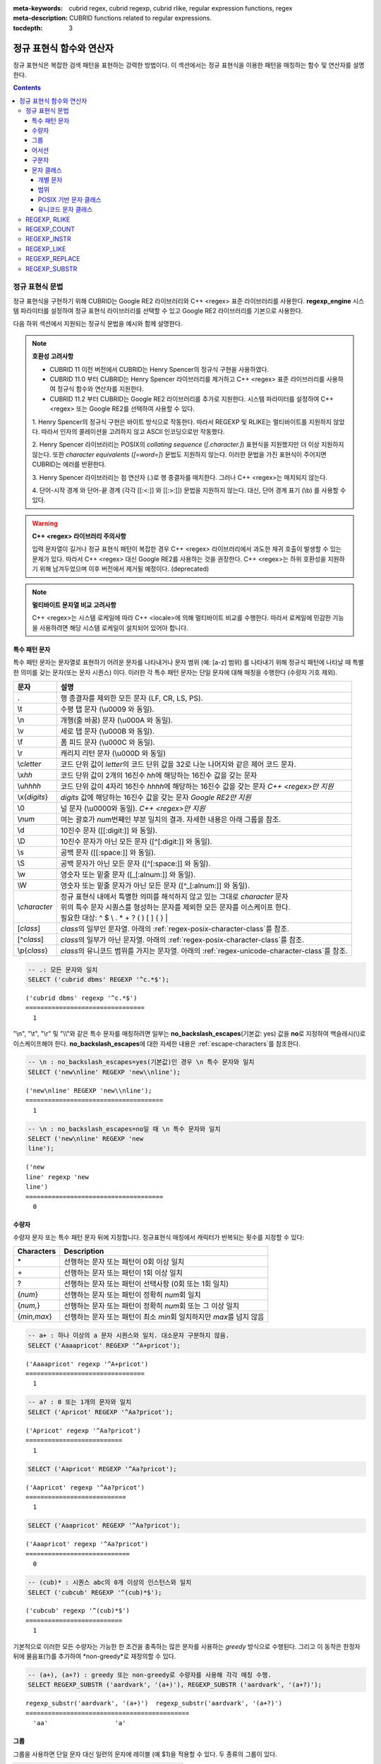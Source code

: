 :meta-keywords: cubrid regex, cubrid regexp, cubrid rlike, regular expression functions, regex
:meta-description: CUBRID functions related to regular expressions.

:tocdepth: 3

*********************************************
정규 표현식 함수와 연산자
*********************************************

정규 표현식은 복잡한 검색 패턴을 표현하는 강력한 방법이다.
이 섹션에서는 정규 표현식을 이용한 패턴을 매칭하는 함수 및 연산자를 설명한다.

.. contents::

.. _regex-syntax:

정규 표현식 문법
================

정규 표현식을 구현하기 위해 CUBRID는 Google RE2 라이브러리와 C++ <regex> 표준 라이브러리를 사용한다.
**regexp_engine** 시스템 파라미터를 설정하여 정규 표현식 라이브러리를 선택할 수 있고 Google RE2 라이브러리를 기본으로 사용한다.

다음 하위 섹션에서 지원되는 정규식 문법을 예시와 함께 설명한다.

.. note::

  **호환성 고려사항**
  
  - CUBRID 11 이전 버전에서 CUBRID는 Henry Spencer의 정규식 구현을 사용하였다.
  - CUBRID 11.0 부터 CUBRID는 Henry Spencer 라이브러리를 제거하고 C++ <regex> 표준 라이브러리를 사용하여 정규식 함수와 연산자를 지원한다.
  - CUBRID 11.2 부터 CUBRID는 Google RE2 라이브러리를 추가로 지원한다. 시스템 파라미터를 설정하여 C++ <regex> 또는 Google RE2를 선택하여 사용할 수 있다.

  \1. Henry Spencer의 정규식 구현은 바이트 방식으로 작동한다. 따라서 REGEXP 및 RLIKE는 멀티바이트를 지원하지 않았다.
  따라서 인자의 콜레이션을 고려하지 않고 ASCII 인코딩으로만 작동했다.
  
  \2. Henry Spencer 라이브러리는 POSIX의 *collating sequence* (*[.character.]*) 표현식을 지원했지만 더 이상 지원하지 않는다.
  또한 *character equivalents* (*[=word=]*) 문법도 지원하지 않는다. 이러한 문법을 가진 표현식이 주어지면 CUBRID는 에러를 반환한다.
  
  \3. Henry Spencer 라이브러리는 점 연산자 (.)로 행 종결자를 매치한다. 그러나 C++ <regex>는 매치되지 않는다.

  \4. 단어-시작 경계 와 단어-끝 경계 (각각 [[:<:]] 와 [[:>:]]) 문법을 지원하지 않는다. 대신, 단어 경계 표기 (\\b) 를 사용할 수 있다.

.. warning::

  **C++ <regex> 라이브러리 주의사항**

  입력 문자열이 길거나 정규 표현식 패턴이 복잡한 경우 C++ <regex> 라이브러리에서 과도한 재귀 호출이 발생할 수 있는 문제가 있다.
  따라서 C++ <regex> 대신 Google RE2를 사용하는 것을 권장한다.
  C++ <regex>는 하위 호환성을 지원하기 위해 남겨두었으며 이후 버전에서 제거될 예정이다. (deprecated)

.. note::

  **멀티바이트 문자열 비교 고려사항**

  C++ <regex>는 시스템 로케일에 따라 C++ <locale>에 의해 멀티바이트 비교를 수행한다. 따라서 로케일에 민감한 기능을 사용하려면 해당 시스템 로케일이 설치되어 있어야 합니다.

특수 패턴 문자
---------------------------

특수 패턴 문자는 문자열로 표현하기 어려운 문자를 나타내거나 문자 범위 (예: [a-z] 범위) 를 나타내기 위해 정규식 패턴에 나타날 때 특별한 의미를 갖는 문자(또는 문자 시퀀스) 이다.
이러한 각 특수 패턴 문자는 단일 문자에 대해 매칭을 수행한다 (수량자 기호 제외).

+----------------+----------------------------------------------------------------------------------------------------------+
| 문자           | 설명                                                                                                     |
+================+==========================================================================================================+
| .              | 행 종결자를 제외한 모든 문자 (LF, CR, LS, PS).                                                           |
+----------------+----------------------------------------------------------------------------------------------------------+
| \\t            | 수평 탭 문자 (\\u0009 와 동일).                                                                          |
+----------------+----------------------------------------------------------------------------------------------------------+
| \\n            | 개행(줄 바꿈) 문자 (\\u000A 와 동일).                                                                    |
+----------------+----------------------------------------------------------------------------------------------------------+
| \\v            | 세로 탭 문자 (\\u000B 와 동일).                                                                          |
+----------------+----------------------------------------------------------------------------------------------------------+
| \\f            | 폼 피드 문자 (\\u000C 와 동일).                                                                          |
+----------------+----------------------------------------------------------------------------------------------------------+
| \\r            | 캐리지 리턴 문자 (\\u000D 와 동일)                                                                       |
+----------------+----------------------------------------------------------------------------------------------------------+
| \\c\ *letter*  | 코드 단위 값이 *letter*\의 코드 단위 값을                                                                |
|                | 32로 나눈 나머지와 같은 제어 코드 문자.                                                                  |
+----------------+----------------------------------------------------------------------------------------------------------+
| \\x\ *hh*      | 코드 단위 값이 2개의 16진수 *hh*\에 해당하는 16진수 값을 갖는 문자                                       |
+----------------+----------------------------------------------------------------------------------------------------------+
| \\u\ *hhhh*    | 코드 단위 값이 4자리 16진수 *hhhh*\에 해당하는 16진수 값을 갖는 문자 *C++ <regex>만 지원*                |
+----------------+----------------------------------------------------------------------------------------------------------+
| \\x\ {*digits*}| *digits* 값에 해당하는 16진수 값을 갖는 문자 *Google RE2만 지원*                                         |
+----------------+----------------------------------------------------------------------------------------------------------+
| \\0            | 널 문자 (\\u0000와 동일). *C++ <regex>만 지원*                                                           |
+----------------+----------------------------------------------------------------------------------------------------------+
| \\\ *num*      | 여는 괄호가 *num*\번째인 부분 일치의 결과. 자세한 내용은 아래 그룹을 참조.                               |
+----------------+----------------------------------------------------------------------------------------------------------+
| \\d            | 10진수 문자 ([[:digit:]] 와 동일).                                                                       |
+----------------+----------------------------------------------------------------------------------------------------------+
| \\D            | 10진수 문자가 아닌 모든 문자 ([^[:digit:]] 와 동일).                                                     |
+----------------+----------------------------------------------------------------------------------------------------------+
| \\s            | 공백 문자 ([[:space:]] 와 동일).                                                                         |
+----------------+----------------------------------------------------------------------------------------------------------+
| \\S            | 공백 문자가 아닌 모든 문자 ([^[:space:]] 와 동일).                                                       |
+----------------+----------------------------------------------------------------------------------------------------------+
| \\w            | 영숫자 또는 밑줄 문자 ([_[:alnum:]] 와 동일).                                                            |
+----------------+----------------------------------------------------------------------------------------------------------+
| \\W            | 영숫자 또는 밑줄 문자가 아닌 모든 문자 ([^_[:alnum:]] 와 동일).                                          |
+----------------+----------------------------------------------------------------------------------------------------------+
|                | | 정규 표현식 내에서 특별한 의미를 해석하지 않고 있는 그대로 *character* 문자                            |
| \\\ *character*| | 위의 특수 문자 시퀀스를 형성하는 문자를 제외한 모든 문자를 이스케이프 한다.                            |
|                | | 필요한 대상: ^ $ \\ . * + ? ( ) [ ] { } \|                                                             |
+----------------+----------------------------------------------------------------------------------------------------------+
| \[\ *class*\]  | *class*\의 일부인 문자열. 아래의 :ref:`regex-posix-character-class`\를 참조.                             |
+----------------+----------------------------------------------------------------------------------------------------------+
| \[^\ *class*\] | *class*\의 일부가 아닌 문자열. 아래의 :ref:`regex-posix-character-class`\를 참조.                        |
+----------------+----------------------------------------------------------------------------------------------------------+
| \\p{*class*}   | *class*\의 유니코드 범위를 가지는 문자열. 아래의 :ref:`regex-unicode-character-class`\를 참조.           |
+----------------+----------------------------------------------------------------------------------------------------------+

.. code-block:: sql

    -- .: 모든 문자와 일치
    SELECT ('cubrid dbms' REGEXP '^c.*$');
    
::

    ('cubrid dbms' regexp '^c.*$')
    ================================
      1

"\\n", "\\t", "\\r" 및 "\\\\"와 같은 특수 문자를 매칭하려면 일부는 **no_backslash_escapes**\(기본값: yes) 값을 **no**\로 지정하여 백슬래시(\\)로 이스케이프해야 한다.
**no_backslash_escapes**\에 대한 자세한 내용은 :ref:`escape-characters`\를 참조한다.

.. code-block:: sql

    -- \n : no_backslash_escapes=yes(기본값)인 경우 \n 특수 문자와 일치
    SELECT ('new\nline' REGEXP 'new\\nline'); 

::
    
    ('new\nline' REGEXP 'new\\nline'); 
    =====================================
      1

.. code-block:: sql

    -- \n : no_backslash_escapes=no일 때 \n 특수 문자와 일치
    SELECT ('new\nline' REGEXP 'new
    line');

::
    
    ('new
    line' regexp 'new
    line')
    =====================================
      0

수량자
------------

수량자 문자 또는 특수 패턴 문자 뒤에 지정합니다. 정규표현식 매칭에서 캐릭터가 반복되는 횟수를 지정할 수 있다:

+----------------+-------------------------------------------------------------------------+
| Characters     | Description                                                             |
+================+=========================================================================+
| \*             | 선행하는 문자 또는 패턴이 0회 이상 일치                                 |
+----------------+-------------------------------------------------------------------------+
| \+             | 선행하는 문자 또는 패턴이 1회 이상 일치                                 |
+----------------+-------------------------------------------------------------------------+
| ?              | 선행하는 문자 또는 패턴이 선택사항 (0회 또는 1회 일치)                  |
+----------------+-------------------------------------------------------------------------+
| {*num*}        | 선행하는 문자 또는 패턴이 정확히 *num*\회 일치                          |
+----------------+-------------------------------------------------------------------------+
| {*num,*}       | 선행하는 문자 또는 패턴이 정확히 *num*\회 또는 그 이상 일치             |
+----------------+-------------------------------------------------------------------------+
| {*min,max*}    | 선행하는 문자 또는 패턴이 최소 *min*\회 일치하지만 *max*\를 넘지 않음   |
+----------------+-------------------------------------------------------------------------+

.. code-block:: sql

    -- a+ : 하나 이상의 a 문자 시퀀스와 일치. 대소문자 구분하지 않음.
    SELECT ('Aaaapricot' REGEXP '^A+pricot');
    
::

    ('Aaaapricot' regexp '^A+pricot')
    ================================
      1

.. code-block:: sql

    -- a? : 0 또는 1개의 문자와 일치
    SELECT ('Apricot' REGEXP '^Aa?pricot');
    
::

    ('Apricot' regexp '^Aa?pricot')
    ==========================
      1
    
.. code-block:: sql

    SELECT ('Aapricot' REGEXP '^Aa?pricot');
    
::

    ('Aapricot' regexp '^Aa?pricot')
    ===========================
      1
     
.. code-block:: sql

    SELECT ('Aaapricot' REGEXP '^Aa?pricot');
    
::

    ('Aaapricot' regexp '^Aa?pricot')
    ============================
      0

.. code-block:: sql

    -- (cub)* : 시퀀스 abc의 0개 이상의 인스턴스와 일치
    SELECT ('cubcub' REGEXP '^(cub)*$');
    
::

    ('cubcub' regexp '^(cub)*$')
    ==========================
      1

기본적으로 이러한 모든 수량자는 가능한 한 조건을 충족하는 많은 문자를 사용하는 *greedy* 방식으로 수행된다.
그리고 이 동작은 한정자 뒤에 물음표(?)를 추가하여 *non-greedy*로 재정의할 수 있다.

.. code-block:: sql

    -- (a+), (a+?) : greedy 또는 non-greedy로 수량자를 사용해 각각 매칭 수행.
    SELECT REGEXP_SUBSTR ('aardvark', '(a+)'), REGEXP_SUBSTR ('aardvark', '(a+?)');
    
::

    regexp_substr('aardvark', '(a+)')  regexp_substr('aardvark', '(a+?)')
    ============================================
      'aa'                  'a'

그룹
------

그룹을 사용하면 단일 문자 대신 일련의 문자에 레이블 (예 $1)을 적용할 수 있다. 두 종류의 그룹이 있다.

+--------------------+-------------------------------------------------------+
| 문자               | 설명                                                  |
+====================+=======================================================+
| (\ *subpattern*)   | 역참조를 생성하는 그룹                                |
+--------------------+-------------------------------------------------------+
| (?:\ *subpattern*) | 역참조를 생성하지 않는 패시브 그룹                    |
+--------------------+-------------------------------------------------------+

.. code-block:: sql

    -- 캡쳐된 그룹은 $int로 참조할 수 있다
    SELECT REGEXP_REPLACE ('hello cubrid','([[:alnum:]]+)','$1!');

::

    regexp_replace('hello cubrid','([[:alnum:]]+)','$1!')
    ==========================
      'hello! cubrid!'

그룹이 역참조를 생성하면, 문자열에서 하위 패턴을 나타내는 문자가 하위 일치로 저장된다. 각 하위 일치 항목은 여는 괄호가 나타나는 순서에 따라 번호가 매겨진다 (첫 번째 하위 일치 항목은 1번, 두 번째 하위 일치 항목은 2번 등...).
이러한 하위 일치는 전체 하위 패턴이 다른 곳에 다시 나타나도록 지정하기 위해 정규식 자체에서 사용할 수 있는데 (특수 문자 목록의 \int 참조), REGEXP_REPLACE 함수의 대체 문자열에서 사용할 수 있다.

.. code-block:: sql

    -- 그룹 없이 regexp_substr을 수행한다. 다음은 완전히 일치하는 경우이다.
    SELECT REGEXP_SUBSTR ('abckabcjabc', '[a-c]{3}k[a-c]{3}j[a-c]{3}');

    -- ([a-c]{3}) 는 \1 역참조를 생성한다
    SELECT REGEXP_SUBSTR ('abckabcjabc', '([a-c]{3})k\1j\1');

::

    regexp_substr('abckabcjabc', '[a-c]{3}k[a-c]{3}j[a-c]{3}')
    ======================
      'abckabcjabc'

    regexp_substr('abckabcjabc', '([a-c]{3})k\1j\1')
    ======================
      'abckabcjabc'

어서션
----------

어서션은 문자열의 문자를 사용하지 않는 조건이다. 즉, 문자를 나타내지는 않지만 문자의 앞이나 뒤에 충족되어야 하는 조건이다.

+-----------------+-----------------------------------------------------------------------------------------------------------------------+
| 문자            | 설명                                                                                                                  |
+=================+=======================================================================================================================+
| ^               | 문자열의 시작이나 행 종결자 다음                                                                                      |
+-----------------+-----------------------------------------------------------------------------------------------------------------------+
| $               | 문자열의 끝이나 행 종결자 이전                                                                                        |
+-----------------+-----------------------------------------------------------------------------------------------------------------------+
| \\b             | 이전 문자는 단어 문자이고 다음 문자는 단어가 아닌 문자(또는 그 반대)                                                  |
+-----------------+-----------------------------------------------------------------------------------------------------------------------+
| \\B             | 이전 및 다음 문자는 모두 단어 문자이거나 둘 다 단어가 아닌 문자                                                       |
+-----------------+-----------------------------------------------------------------------------------------------------------------------+
| (?=subpattern)  | Positive lookahead. 이 문자 다음의 문자열은 하위 패턴과 일치해야 하지만 어떤 문자도 소비되지 않음                     |
+-----------------+-----------------------------------------------------------------------------------------------------------------------+
| (?!subpattern)  | Negative lookahead. 어서션 다음의 문자열은 하위 패턴과 일치하지 않아야 하지만 어떤 문자도 소비되지 않음               |
+-----------------+-----------------------------------------------------------------------------------------------------------------------+

.. code-block:: sql

    -- ^ : 문자열의 시작과 매칭
    SELECT ('cubrid dbms' REGEXP '^cub');
    
::

    ('cubrid dbms' regexp '^cub')
    ===============================
      1

.. code-block:: sql

    -- $ : 문자열의 끝과 매칭
    SELECT ('this is cubrid dbms' REGEXP 'dbms$');
    
::

    ('this is cubrid dbms' regexp 'dbms$')
    ========================================
      1

.. code-block:: sql

    -- (?=subpattern): positive lookahead
    SELECT REGEXP_REPLACE ('cubrid dbms cubrid sql cubrid rdbms', 'cubrid(?= sql)', 'CUBRID');

    -- (?!subpattern): nagative lookahead
    SELECT REGEXP_REPLACE ('cubrid dbms cubrid sql cubrid rdbms', 'cubrid(?! sql)', 'CUBRID');
    
::

   regexp_replace('cubrid dbms cubrid sql cubrid rdbms', 'cubrid(?= sql)', 'CUBRID')
   ======================
     'cubrid dbms CUBRID sql cubrid rdbms'

   regexp_replace('cubrid dbms cubrid sql cubrid rdbms', 'cubrid(?! sql)', 'CUBRID')
   ======================
     'CUBRID dbms cubrid sql CUBRID rdbms'

구분자
------------

패턴에 여러 구분자를 포함할 수 있다:

+-----------------+------------------------------------------------------+
| 문자            | 설명                                                 |
+=================+======================================================+
| \|              | 두 개의 대체 패턴 또는 하위 패턴을 분리              |
+-----------------+------------------------------------------------------+

.. code-block:: sql

    -- a|b : a 또는 b인 모든 문자열 매칭
    SELECT ('a' REGEXP 'a|b');
    SELECT ('d' REGEXP 'a|b');
    
::

    ('a' regexp 'a|b')
    ==============================
      1

    ('d' regexp 'a|b')
    ==============================
      0

정규식은 구분자 연산자(alternatvies, \|)로 간단히 구분하여 여러 대체 패턴을 포함할 수 있다.
정규식은 대체 패턴이 일치하는 경우 일치하는 즉시 매칭한다.
하위 패턴(그룹 또는 어서션)은 구분자 연산자를 사용하여 여러 다른 패턴을 구분할 수도 있다.

.. code-block:: sql

    -- a|b|c : matches any character that is either a, b or c.
    SELECT ('a' REGEXP 'a|b|c');
    SELECT ('d' REGEXP 'a|b|c');
    
::

    ('a' regexp 'a|b|c')
    ==============================
      1

    ('d' regexp 'a|b|c')
    ==============================
      0

문자 클래스
-----------------

문자 클래스 문법은 문자 하나 또는 대괄호 내의 문자 범주와 매칭한다.

개별 문자
~~~~~~~~~

지정된 모든 문자는 클래스의 일부로 간주된다 (\\, [, ] 제외).

.. code-block:: sql

    -- [abc] : a, b 또는 c인 모든 문자와 일치.
    SELECT ('a' REGEXP '[abc]');
    SELECT ('d' REGEXP '[abc]');
    
::

    ('a' regexp '[abc]')
    ==============================
      1

    ('d' regexp '[abc]')
    ==============================
      0

범위
~~~~~~~~~

문자 범위를 나타내기 위해 유효한 두 문자 사이에 대시 문자(-)를 사용한다.
예를 들어 "[a-z]"는 모든 알파벳 문자와 일치하지만 "[0-9]"는 단일 숫자와 일치한다.

.. code-block:: sql

    SELECT ('adf' REGEXP '[a-f]');
    SELECT ('adf' REGEXP '[g-z]');
    
::

    ('adf' regexp '[a-f]')
    ================================
      1

    ('adf' regexp '[g-z]')
    ================================
      0

.. code-block:: sql

    -- [0-9]+: 문자열의 숫자 시퀀스와 일치
    SELECT REGEXP_SUBSTR ('aas200gjb', '[0-9]+');
    
::

    regexp_substr('aas200gjb', '[0-9]+')
    ======================
      '200'

.. code-block:: sql

    SELECT ('strike' REGEXP '^[^a-dXYZ]+$');
    
::

    ('strike' regexp '^[^a-dXYZ]+$')
    ================================
      1

.. _regex-posix-character-class:

POSIX 기반 문자 클래스
~~~~~~~~~~~~~~~~~~~~~~~

POSIX 기반 문자 클래스(*[:classname:]*)는 아래와 같이 문자의 범주를 정의한다.

.. note::

    C++ <regex> 에서는 유니코드 영역까지 매칭하지만 Google RE2 에서는 ASCII 영역만 매칭한다.

+------------+-----------------------------------------+
| 클래스     | 설명                                    |
+============+=========================================+
| [:alnum:]  | 영숫자 문자                             |
+------------+-----------------------------------------+
| [:alpha:]  | 알파벳 문자                             |
+------------+-----------------------------------------+
| [:blank:]  | 빈 문자                                 |
+------------+-----------------------------------------+
| [:cntrl:]  | 제어 문자                               |
+------------+-----------------------------------------+
| [:digit:]  | 십진수 문자                             |
+------------+-----------------------------------------+
| [:graph:]  | 표시할 수 있는 문자                     |
+------------+-----------------------------------------+
| [:lower:]  | 소문자                                  |
+------------+-----------------------------------------+
| [:print:]  | 인쇄 가능한 문자                        |
+------------+-----------------------------------------+
| [:punct:]  | 구두점 문자                             |
+------------+-----------------------------------------+
| [:space:]  | 공백 문자                               |
+------------+-----------------------------------------+
| [:upper:]  | 대문자                                  |
+------------+-----------------------------------------+
| [:xdigit:] | 16진수 문자                             |
+------------+-----------------------------------------+

[:d:], [:w:] 및 [:s:]는 ECMAScript 문법의 확장이다. C++ <regex> 에서만 사용할 수 있다.

+------------+-----------------------------------------+
| 클래스     | 설명                                    |
+============+=========================================+
| [:d:]      | 숫자 (0-9)                              |
+------------+-----------------------------------------+
| [:w:]      | 단어                                    |
+------------+-----------------------------------------+
| [:s:]      | 공백                                    |
+------------+-----------------------------------------+

.. code-block:: sql

    SELECT REGEXP_SUBSTR ('Samseong-ro 86-gil, Gangnam-gu, Seoul 06178', '[[:digit:]]{5}');
    
::

    regexp_substr('Samseong-ro 86-gil, Gangnam-gu, Seoul 06178', '[[:digit:]]{5}')
    ================================
      '06178'

.. code-block:: sql

    -- ;set regexp_engine=cppstd
    SET NAMES utf8 COLLATE utf8_ko_cs;
    SELECT REGEXP_REPLACE ('가나다 가나 가나다라', '\b[[:alpha:]]{2}\b', '#');
    
::

    regexp_replace('가나다 가나 가나다라', '\b[[:alpha:]]{2}\b', '#')
    ======================
      '가나다 # 가나다라'

.. _regex-unicode-character-class:

유니코드 문자 클래스
~~~~~~~~~~~~~~~~~~~~~~~

유니코드 문자 클래스(*\\p{classname}*)는 Google RE2 에서만 제공한다. 아래의 표와 같이 클래스 이름을 지정할 수 있다.
예를 들어 한글 문자를 매칭하기 위해서는 **\\p{Hangul}**\을 사용한다.

+-------------------------+
| 유니코드 문자 클래스    |
+=========================+
| Adlam                   |
+-------------------------+
| Ahom                    |
+-------------------------+
| Anatolian_Hieroglyphs   |
+-------------------------+
| Arabic                  |
+-------------------------+
| Armenian                |
+-------------------------+
| Avestan                 |
+-------------------------+
| Balinese                |
+-------------------------+
| Bamum                   |
+-------------------------+
| Bassa_Vah               |
+-------------------------+
| Batak                   |
+-------------------------+
| Bengali                 |
+-------------------------+
| Bhaiksuki               |
+-------------------------+
| Bopomofo                |
+-------------------------+
| Brahmi                  |
+-------------------------+
| Braille                 |
+-------------------------+
| Buginese                |
+-------------------------+
| Buhid                   |
+-------------------------+
| Canadian_Aboriginal     |
+-------------------------+
| Carian                  |
+-------------------------+
| Caucasian_Albanian      |
+-------------------------+
| Chakma                  |
+-------------------------+
| Cham                    |
+-------------------------+
| Cherokee                |
+-------------------------+
| Chorasmian              |
+-------------------------+
| Common                  |
+-------------------------+
| Coptic                  |
+-------------------------+
| Cuneiform               |
+-------------------------+
| Cypriot                 |
+-------------------------+
| Cypro_Minoan            |
+-------------------------+
| Cyrillic                |
+-------------------------+
| Deseret                 |
+-------------------------+
| Devanagari              |
+-------------------------+
| Dives_Akuru             |
+-------------------------+
| Dogra                   |
+-------------------------+
| Duployan                |
+-------------------------+
| Egyptian_Hieroglyphs    |
+-------------------------+
| Elbasan                 |
+-------------------------+
| Elymaic                 |
+-------------------------+
| Ethiopic                |
+-------------------------+
| Georgian                |
+-------------------------+
| Glagolitic              |
+-------------------------+
| Gothic                  |
+-------------------------+
| Grantha                 |
+-------------------------+
| Greek                   |
+-------------------------+
| Gujarati                |
+-------------------------+
| Gunjala_Gondi           |
+-------------------------+
| Gurmukhi                |
+-------------------------+
| Han                     |
+-------------------------+
| Hangul                  |
+-------------------------+
| Hanifi_Rohingya         |
+-------------------------+
| Hanunoo                 |
+-------------------------+
| Hatran                  |
+-------------------------+
| Hebrew                  |
+-------------------------+
| Hiragana                |
+-------------------------+
| Imperial_Aramaic        |
+-------------------------+
| Inherited               |
+-------------------------+
| Inscriptional_Pahlavi   |
+-------------------------+
| Inscriptional_Parthian  |
+-------------------------+
| Javanese                |
+-------------------------+
| Kaithi                  |
+-------------------------+
| Kannada                 |
+-------------------------+
| Katakana                |
+-------------------------+
| Kawi                    |
+-------------------------+
| Kayah_Li                |
+-------------------------+
| Kharoshthi              |
+-------------------------+
| Khitan_Small_Script     |
+-------------------------+
| Khmer                   |
+-------------------------+
| Khojki                  |
+-------------------------+
| Khudawadi               |
+-------------------------+
| Lao                     |
+-------------------------+
| Latin                   |
+-------------------------+
| Lepcha                  |
+-------------------------+
| Limbu                   |
+-------------------------+
| Linear_A                |
+-------------------------+
| Linear_B                |
+-------------------------+
| Lisu                    |
+-------------------------+
| Lycian                  |
+-------------------------+
| Lydian                  |
+-------------------------+
| Mahajani                |
+-------------------------+
| Makasar                 |
+-------------------------+
| Malayalam               |
+-------------------------+
| Mandaic                 |
+-------------------------+
| Manichaean              |
+-------------------------+
| Marchen                 |
+-------------------------+
| Masaram_Gondi           |
+-------------------------+
| Medefaidrin             |
+-------------------------+
| Meetei_Mayek            |
+-------------------------+
| Mende_Kikakui           |
+-------------------------+
| Meroitic_Cursive        |
+-------------------------+
| Meroitic_Hieroglyphs    |
+-------------------------+
| Miao                    |
+-------------------------+
| Modi                    |
+-------------------------+
| Mongolian               |
+-------------------------+
| Mro                     |
+-------------------------+
| Multani                 |
+-------------------------+
| Myanmar                 |
+-------------------------+
| Nabataean               |
+-------------------------+
| Nag_Mundari             |
+-------------------------+
| Nandinagari             |
+-------------------------+
| New_Tai_Lue             |
+-------------------------+
| Newa                    |
+-------------------------+
| Nko                     |
+-------------------------+
| Nushu                   |
+-------------------------+
| Nyiakeng_Puachue_Hmong  |
+-------------------------+
| Ogham                   |
+-------------------------+
| Ol_Chiki                |
+-------------------------+
| Old_Hungarian           |
+-------------------------+
| Old_Italic              |
+-------------------------+
| Old_North_Arabian       |
+-------------------------+
| Old_Permic              |
+-------------------------+
| Old_Persian             |
+-------------------------+
| Old_Sogdian             |
+-------------------------+
| Old_South_Arabian       |
+-------------------------+
| Old_Turkic              |
+-------------------------+
| Old_Uyghur              |
+-------------------------+
| Oriya                   |
+-------------------------+
| Osage                   |
+-------------------------+
| Osmanya                 |
+-------------------------+
| Pahawh_Hmong            |
+-------------------------+
| Palmyrene               |
+-------------------------+
| Pau_Cin_Hau             |
+-------------------------+
| Phags_Pa                |
+-------------------------+
| Phoenician              |
+-------------------------+
| Psalter_Pahlavi         |
+-------------------------+
| Rejang                  |
+-------------------------+
| Runic                   |
+-------------------------+
| Samaritan               |
+-------------------------+
| Saurashtra              |
+-------------------------+
| Sharada                 |
+-------------------------+
| Shavian                 |
+-------------------------+
| Siddham                 |
+-------------------------+
| SignWriting             |
+-------------------------+
| Sinhala                 |
+-------------------------+
| Sogdian                 |
+-------------------------+
| Sora_Sompeng            |
+-------------------------+
| Soyombo                 |
+-------------------------+
| Sundanese               |
+-------------------------+
| Syloti_Nagri            |
+-------------------------+
| Syriac                  |
+-------------------------+
| Tagalog                 |
+-------------------------+
| Tagbanwa                |
+-------------------------+
| Tai_Le                  |
+-------------------------+
| Tai_Tham                |
+-------------------------+
| Tai_Viet                |
+-------------------------+
| Takri                   |
+-------------------------+
| Tamil                   |
+-------------------------+
| Tangsa                  |
+-------------------------+
| Tangut                  |
+-------------------------+
| Telugu                  |
+-------------------------+
| Thaana                  |
+-------------------------+
| Thai                    |
+-------------------------+
| Tibetan                 |
+-------------------------+
| Tifinagh                |
+-------------------------+
| Tirhuta                 |
+-------------------------+
| Toto                    |
+-------------------------+
| Ugaritic                |
+-------------------------+
| Vai                     |
+-------------------------+
| Vithkuqi                |
+-------------------------+
| Wancho                  |
+-------------------------+
| Warang_Citi             |
+-------------------------+
| Yezidi                  |
+-------------------------+
| Yi                      |
+-------------------------+
| Zanabazar_Square        |
+-------------------------+

.. code-block:: sql

    -- ;set regexp_engine=re2
    SELECT REGEXP_COUNT('가나 가나다라 마바사아 자차카타 파하', '\p{Hangul}+');

::

    regexp_count(_utf8'가나 가나다라 마바사아 자차카타 파하' collate utf8_ko_cs, _utf8'\p{Hangul}+' collate utf8_ko_cs)
    ==============================
    5

.. _regex-rlike:

REGEXP, RLIKE
=============

**REGEXP**, **RLIKE**\ 는 동일한 의미로 사용되며, 정규 표현식을 이용한 패턴을 매칭한다. 아래의 문법에서, *expression*\이 *pattern*\과 일치하면 1을 반환한다. 그렇지 않으면 0을 반환한다.
*expression* 또는 *pattern*이 **NULL**\이면 **NULL**\을 반환한다. 두 번째 구문은 두 구문 모두 **NOT**\을 사용하는 세 번째 구문과 동일한 의미를 갖는다.

::

    expression REGEXP | RLIKE [BINARY] pattern
    expression NOT REGEXP | RLIKE pattern
    NOT (expression REGEXP | RLIKE pattern)

*   *expression* : 칼럼 또는 입력 표현식
*   *pattern* : 정규 표현식에 사용될 패턴. 대소문자 구분 없음

**REGEXP**\ 와 **LIKE**\ 의 차이는 다음과 같다.

* **LIKE** 절은 입력값 전체가 패턴과 매칭되어야 성공한다.
* **REGEXP**\ 는 입력값의 일부가 패턴과 매칭되면 성공한다. **REGEXP**\ 에서 전체 값에 대한 패턴 매칭을 하려면, 패턴의 시작에는 "^"을, 끝에는 "$"을 사용해야 한다.
* **LIKE** 절의 패턴은 대소문자를 구분하지만 **REGEXP**\ 에서 정규 표현식의 패턴은 대소문자를 구분하지 않는다. 대소문자를 구분하려면 **REGEXP BINARY** 구문을 사용해야 한다.
* **REGEXP**, **REGEXP BINARY**\ 는 피연산자의 콜레이션을 고려하지 않고 ASCII 인코딩으로 동작한다.

.. code-block:: sql

    -- [a-dX], [^a-dX] : a, b, c, d 또는 X인 모든 문자와 매칭됨.
    SELECT ('aXbc' REGEXP '[a-dX]');

::
    
    ('aXbc' regexp '[a-dX]')
    ==============================
    1

.. code-block:: sql

    -- SELECT 리스트에서 REGEXP를 사용하는 경우 괄호로 묶어야 한다.
    -- 단, WHERE 절에서는 괄호가 필요하지 않다.
    -- BINARY와 함께 사용하는 경우를 제외하고 대소문자를 구분하지 않는다.
    SELECT name FROM public.athlete where name REGEXP '^[a-d]';

::
    
    name
    ======================
    'Dziouba Irina'
    'Dzieciol Iwona'
    'Dzamalutdinov Kamil'
    'Crucq Maurits'
    'Crosta Daniele'
    'Bukovec Brigita'
    'Bukic Perica'
    'Abdullayev Namik'

.. _regex-count:

REGEXP_COUNT
============

.. function:: REGEXP_COUNT (string, pattern_string [, position [, match_type]])

    **REGEXP_COUNT** 함수는 주어진 문자열 *string* 내에서 정규식 패턴 *pattern_string*\의 매칭 횟수를 반환한다. **NULL**\이 인수로 지정된 경우 **NULL**\을 반환한다.

    :param string: 입력 문자열을 지정한다. 값이 **NULL**\이면 **NULL**\을 반환한다
    :param pattern_string: 매칭을 수행할 정규식 패턴 문자열을 지정한다. 값이 **NULL**\이면 **NULL**\을 반환한다.
    :param position: 매칭을 수행할 *string*\의 위치를 지정한다. 값을 생략하면 기본값 1이 적용된다. 값이 음수이거나 0이면 에러를 반환한다. 값이 **NULL**\이면 **NULL**\을 반환한다
    :param match_type: 함수의 매칭 옵션을 설정할 문자열을 지정한다.  값을 생략하면 기본값 'i'가 적용된다. 값이 'c' 또는 'i'가 아닌 경우 에러를 반환한다. 값이 **NULL**\이면 **NULL**\을 반환한다.
    :rtype: INT

.. code-block:: sql

    -- 인수가 NULL 값으로 지정되면 NULL을 반환한다
    SELECT REGEXP_COUNT('ab123ab111a','[a-d]+',NULL);
    
::

    regexp_count('ab123ab111a','[a-d]+',NULL)
    ======================
      NULL

.. code-block:: sql

    -- 빈 문자열 패턴은 어떤 문자열과도 일치하지 않는다
    SELECT REGEXP_COUNT('ab123ab111a','');
    
::

    regexp_count('ab123ab111a','')
    ======================
      0

.. code-block:: sql

    SELECT REGEXP_COUNT('ab123Ab111aAA','[a-d]', 3);
    
::

    regexp_count('ab123Ab111aAA', '[a-d]', 3)
    ===========================================
                                            5

.. code-block:: sql

    -- 대소문자 구분 안함 옵션('i')이 기본값이다
    SELECT REGEXP_COUNT('ab123Ab111aAA','[a-d]', 3, 'i');

    -- 대소문자 구분 옵션('c')이 match_type으로 지정된 경우 A는 매칭되지 않는다.
    SELECT REGEXP_COUNT('ab123Ab111aAA','[a-d]', 3, 'c');
    
    
::

    regexp_count('ab123Ab111aAA', '[a-d]', 3, 'i')
    ================================================
                                                 5

    regexp_count('ab123Ab111aAA', '[a-d]', 3, 'c')
    ================================================
                                                 2

.. code-block:: sql

    SET NAMES utf8 COLLATE utf8_ko_cs;
    SELECT REGEXP_COUNT('가나123abc가다abc가가','[가-나]+');
    
::

    regexp_count('가나123abc가다abc가가','[가-나]+')
    ======================
      3


.. _regex-instr:

REGEXP_INSTR
============

.. function:: REGEXP_INSTR (string, pattern_string [, position [, occurrence [, return_option [, match_type]]]])

    **REGEXP_INSTR** 함수는 주어진 문자열 *string* 내에서 정규식 패턴 *pattern_string*\을 검색하여 시작 위치 또는 끝 위치를 반환한다. **NULL**\이 인수로 지정된 경우 **NULL**\을 반환한다.

    :param string: 입력 문자열을 지정한다. 값이 **NULL**\이면 **NULL**\을 반환한다
    :param pattern_string: 매칭을 수행할 정규식 패턴 문자열을 지정한다. 값이 **NULL**\이면 **NULL**\을 반환한다.
    :param position: 매칭을 수행할 *string*\의 위치를 지정한다. 값을 생략하면 기본값 1이 적용된다. 값이 음수이거나 0이면 에러를 반환한다. 값이 **NULL**\이면 **NULL**\을 반환한다
    :param occurrence: 몇 번째 매칭을 사용할 지 지정한다. 값을 생략하면 기본값 1을 적용한다. 값을 생략하면 기본값 1이 적용된다. 값이 음수이면 에러를 반환한다. 값이 **NULL**\이면 **NULL**\을 반환한다.
    :param return_option: 일치하는 문자열의 시작 또는 끝 지점 중 어떤 위치를 반환할지 여부를 지정한다. 만약 값이 0이면 일치하는 문자의 시작 위치를 반환한다. 값이 1이면 일치하는 문자의 끝 위치를 반환한다. 값을 생략하면 기본값 0이 적용된다. 값이 0 또는 1이 아닌 경우 에러를 반환한다. 값이 **NULL**\이면 **NULL**\을 반환한다.
    :param match_type: 함수의 매칭 옵션을 설정할 문자열을 지정한다.  값을 생략하면 기본값 'i'가 적용된다. 값이 'c' 또는 'i'가 아닌 경우 에러를 반환한다. 값이 **NULL**\이면 **NULL**\을 반환한다.
    :rtype: INT

.. code-block:: sql

    -- 인수가 NULL 값으로 지정되면 NULL을 반환한다
    SELECT REGEXP_INSTR('12345abcdeabcde','[abc]',NULL);
    
::

    regexp_instr('12345abcdeabcde', '[abc]', null)
    ======================
      NULL

.. code-block:: sql

    -- 빈 문자열 패턴은 어떤 문자열과도 일치하지 않는다
    SELECT REGEXP_INSTR('12345abcdeabcde','');
    
::

    regexp_instr('12345abcdeabcde', '')
    ======================
      0

.. code-block:: sql

    -- 매칭되는 첫 번째 문자의 위치를 반환한다
    SELECT REGEXP_INSTR('12354abc5','[:alpha:]+',1,1,0);
    
::

    regexp_instr('12354abc5','[:alpha:]+', 1, 1, 0);
    ======================
      6


.. code-block:: sql

    -- 매칭 후 일치하는 문자열의 위치를 반환한다
    SELECT REGEXP_INSTR('12354abc5','[:alpha:]+',1,1,1);
    
::

    regexp_instr('12354abc5','[:alpha:]+', 1, 1, 1);
    ======================
      7

.. code-block:: sql

    SET NAMES utf8 COLLATE utf8_ko_cs;
    SELECT REGEXP_INSTR('12345가나다라마가나다라마바','[가-다]+');
    
::

    regexp_instr('12345가나다라마가나다라마바','[가-다]+');
    ======================
      6

.. _regex-like:

REGEXP_LIKE
===========

.. function:: REGEXP_LIKE (string, pattern_string [, match_type])

    **REGEXP_LIKE** 함수는 주어진 문자열 *string* 내에서 정규식 패턴 *pattern_string*\을 검색한다. 정규식 패턴이 *pattern_string*\의 어느 곳에서나 일치하면 1이 반환된다. 그렇지 않으면 0이 반환된다. **NULL**\이 인수로 지정된 경우 **NULL**\을 반환한다.

    :param string: 입력 문자열을 지정한다. 값이 **NULL**\이면 **NULL**\을 반환한다
    :param pattern_string: 매칭을 수행할 정규식 패턴 문자열을 지정한다. 값이 **NULL**\이면 **NULL**\을 반환한다.
    :param match_type: 함수의 매칭 옵션을 설정할 문자열을 지정한다.  값을 생략하면 기본값 'i'가 적용된다. 값이 'c' 또는 'i'가 아닌 경우 에러를 반환한다. 값이 **NULL**\이면 **NULL**\을 반환한다.
    :rtype: INT

.. code-block:: sql

    SELECT REGEXP_LIKE('abbbbc','ab+c');
    
::

    regexp_like('abbbbc', 'ab+c');
    ======================
      1

.. code-block:: sql

    -- 빈 문자열 패턴은 어떤 문자열과도 일치하지 않는다
    SELECT REGEXP_LIKE('abbbbc','');
    
::

    regexp_like('abbbbc', '');
    ======================
      0

.. code-block:: sql

    SELECT REGEXP_LIKE('abbbbc','AB+C', 'c');
    
::

    regexp_like('abbbbc', 'AB+C');
    ======================
      0

.. code-block:: sql

    SET NAMES utf8 COLLATE utf8_ko_cs;
    SELECT REGEXP_LIKE('가나다','가나?다');
    SELECT REGEXP_LIKE('가나라다','가나?다');
    
::

    regexp_like('가나다', '가나?다')
    ===============================
      1

    regexp_like('가나라다, '가나?다')
    ================================
      0

.. _regex-replace:

REGEXP_REPLACE
==============

.. function:: REGEXP_REPLACE (string, pattern_string, replacement_string [, position [, occurrence [, match_type]]])

    **REGEXP_REPLACE** 함수는 주어진 문자열 *string* 내에서 정규식 패턴 *pattern_string*\을 검색하여 문자열 *replacement_string*으로 바꾼다. **NULL**\이 인수로 지정된 경우 **NULL**\을 반환한다.

    :param string: 입력 문자열을 지정한다. 값이 **NULL**\이면 **NULL**\을 반환한다
    :param pattern_string: 매칭을 수행할 정규식 패턴 문자열을 지정한다. 값이 **NULL**\이면 **NULL**\을 반환한다.
    :param replacement_string: Specifies the string to replace the matched string by *pattern_string*\. 값이 **NULL**\이면 **NULL**\을 반환한다.
    :param position: 매칭을 수행할 *string*\의 위치를 지정한다. 값을 생략하면 기본값 1이 적용된다. 값이 음수이거나 0이면 에러를 반환한다. 값이 **NULL**\이면 **NULL**\을 반환한다
    :param occurrence: 몇 번째 매칭을 사용할 지 지정한다. 값을 생략하면 기본값 1을 적용한다. 만약 값을 생략하면 기본값 0이 적용된다. 값이 음수이면 에러를 반환한다. 값이 **NULL**\이면 **NULL**\을 반환한다.
    :param match_type: 함수의 매칭 옵션을 설정할 문자열을 지정한다.  값을 생략하면 기본값 'i'가 적용된다. 값이 'c' 또는 'i'가 아닌 경우 에러를 반환한다. 값이 **NULL**\이면 **NULL**\을 반환한다.
    :rtype: STRING

.. code-block:: sql

    -- 인수가 NULL 값으로 지정되면 NULL을 반환한다
    SELECT REGEXP_REPLACE('12345abcdeabcde','[a-d]',NULL);
    
::

    regexp_replace('12345abcdeabcde', '[a-d]', null)
    ======================
    NULL

.. code-block:: sql

    -- 빈 문자열 패턴은 어떤 문자열과도 일치하지 않는다
    SELECT REGEXP_REPLACE('12345abcdeabcde','','#');
    
::

    regexp_replace('12345abcdeabcde', '', '#')
    ======================
      '12345abcdeabcde'

.. code-block:: sql

    SELECT REGEXP_REPLACE('12345abDEKBcde','[a-d]','#');
    
::

    regexp_replace('12345abDEKBcde', '[a-d]', '#')
    ======================
      '12345###EK###e'

.. code-block:: sql

    -- 대소문자 구분 안함 옵션('i')이 기본값이다
    SELECT REGEXP_REPLACE('12345abDEKBcde','[a-d]','#', 1, 0, 'i');

    -- 대소문자 구분 옵션('c')이 match_type으로 지정된 경우 'B' 와 'D'는 매칭되지 않는다.
    SELECT REGEXP_REPLACE('12345abDEKBcde','[a-d]','#', 1, 0, 'c');
    
::

    regexp_replace('12345abDEKBcde', '[a-d]', '#', 1, 0, 'i')
    ======================
      '12345###EK###e'


    regexp_replace('12345abDEKBcde', '[a-d]', '#', 1, 0, 'c')
    ======================
      '12345##DEKB##e'

.. code-block:: sql

    SET NAMES utf8 COLLATE utf8_ko_cs;
    SELECT REGEXP_REPLACE('a1가b2나다라','[가-다]','#',6);
    
::

    regexp_replace('a1가b2나다라', '[가-다]', '#', 6);
    ======================
      'a1가b2##라'

.. _regex-substr:

REGEXP_SUBSTR
=============

.. function:: REGEXP_SUBSTR (string, pattern_string [, position [, occurrence [, match_type]]])

    **REGEXP_SUBSTR** 함수는 주어진 문자열 *string* 내에서 정규식 패턴 *pattern_string*\에 일치하는 문자열을 추출한다. **NULL**\이 인수로 지정된 경우 **NULL**\을 반환한다.

    :param string: 입력 문자열을 지정한다. 값이 **NULL**\이면 **NULL**\을 반환한다
    :param pattern_string: 매칭을 수행할 정규식 패턴 문자열을 지정한다. 값이 **NULL**\이면 **NULL**\을 반환한다.
    :param position: 매칭을 수행할 *string*\의 위치를 지정한다. 값을 생략하면 기본값 1이 적용된다. 값이 음수이거나 0이면 에러를 반환한다. 값이 **NULL**\이면 **NULL**\을 반환한다
    :param occurrence: 몇 번째 매칭을 사용할 지 지정한다. 값을 생략하면 기본값 0을 적용한다. 이 의미는 발생하는 모든 매칭을 사용한다는 의미이다. 값이 음수이면 에러를 반환한다. 값이 **NULL**\이면 **NULL**\을 반환한다.
    :param match_type: 함수의 매칭 옵션을 설정할 문자열을 지정한다. 값을 생략하면 기본값 'i'가 적용된다. 값이 'c' 또는 'i'가 아닌 경우 에러를 반환한다. 값이 **NULL**\이면 **NULL**\을 반환한다.
    :rtype: STRING

.. code-block:: sql

    -- 만약 패턴이 매칭되지 않으면, NULL을 반환한다
    SELECT REGEXP_SUBSTR('12345abcdeabcde','[k-z]+');
    
::

    regexp_substr('12345abcdeabcde','[k-z]+');
    ======================
      NULL

.. code-block:: sql

    -- 빈 문자열 패턴은 어떤 문자열과도 일치하지 않는다
    SELECT REGEXP_SUBSTR('12345abcdeabcde','');
    
::

    regexp_substr('12345abcdeabcde', '')
    ======================
      NULL

.. code-block:: sql

    SELECT REGEXP_SUBSTR('Samseong-ro, Gangnam-gu, Seoul',',[^,]+,');
    
::

    regexp_substr('Samseong-ro, Gangnam-gu, Seoul', ',[^,]+,')
    ======================
      ', Gangnam-gu,'
     
.. code-block:: sql

    SET NAMES utf8 COLLATE utf8_ko_cs;
    SELECT REGEXP_SUBSTR('삼성로, 강남구, 서울특별시','\p{Hangul}+',1,2);
    
::

    regexp_substr('삼성로, 강남구, 서울특별시', \p{Hangul}+', 1, 2);
    ======================
      '강남구'

